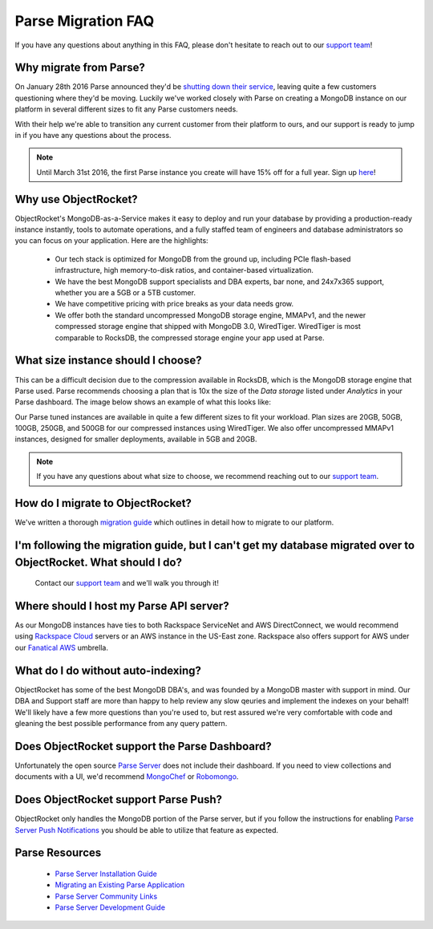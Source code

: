 Parse Migration FAQ
===================

If you have any questions about anything in this FAQ, please don't hesitate to reach out to our `support team <mailto:support@objectrocket.com>`_!

Why migrate from Parse?
~~~~~~~~~~~~~~~~~~~~~~~

On January 28th 2016 Parse announced they'd be `shutting down their service <http://blog.parse.com/announcements/moving-on/>`_, leaving quite a few customers questioning where they'd be moving. Luckily we've worked closely with Parse on creating a MongoDB instance on our platform in several different sizes to fit any Parse customers needs.

With their help we're able to transition any current customer from their platform to ours, and our support is ready to jump in if you have any questions about the process.

.. note::

    Until March 31st 2016, the first Parse instance you create will have 15% off for a full year. Sign up `here <https://objectrocket.com/parse>`_!

Why use ObjectRocket?
~~~~~~~~~~~~~~~~~~~~~

ObjectRocket's MongoDB-as-a-Service makes it easy to deploy and run your database by providing a production-ready instance instantly, tools to automate operations, and a fully staffed team of engineers and database administrators so you can focus on your application. Here are the highlights:

    * Our tech stack is optimized for MongoDB from the ground up, including PCIe flash-based infrastructure, high memory-to-disk ratios, and container-based virtualization.
    * We have the best MongoDB support specialists and DBA experts, bar none, and 24x7x365 support, whether you are a 5GB or a 5TB customer.
    * We have competitive pricing with price breaks as your data needs grow.
    * We offer both the standard uncompressed MongoDB storage engine, MMAPv1, and the newer compressed storage engine that shipped with MongoDB 3.0, WiredTiger. WiredTiger is most comparable to RocksDB, the compressed storage engine your app used at Parse.

What size instance should I choose?
~~~~~~~~~~~~~~~~~~~~~~~~~~~~~~~~~~~

This can be a difficult decision due to the compression available in RocksDB, which is the MongoDB storage engine that Parse used. Parse recommends choosing a plan that is 10x the size of the `Data storage` listed under `Analytics` in your Parse dashboard. The image below shows an example of what this looks like:

.. image:: images/parse_data_storage.png
   :align: center

Our Parse tuned instances are available in quite a few different sizes to fit your workload. Plan sizes are 20GB, 50GB, 100GB, 250GB, and 500GB for our compressed instances using WiredTiger. We also offer uncompressed MMAPv1 instances, designed for smaller deployments, available in 5GB and 20GB.

.. note::

    If you have any questions about what size to choose, we recommend reaching out to our `support team <mailto:support@objectrocket.com>`_.

How do I migrate to ObjectRocket?
~~~~~~~~~~~~~~~~~~~~~~~~~~~~~~~~~

We've written a thorough `migration guide <https://objectrocket.com/blog/mongodb/move-your-parse-data-to-objectrocket>`_ which outlines in detail how to migrate to our platform.

I'm following the migration guide, but I can't get my database migrated over to ObjectRocket. What should I do?
~~~~~~~~~~~~~~~~~~~~~~~~~~~~~~~~~~~~~~~~~~~~~~~~~~~~~~~~~~~~~~~~~~~~~~~~~~~~~~~~~~~~~~~~~~~~~~~~~~~~~~~~~~~~~~~

 Contact our `support team <mailto:support@objectrocket.com>`_ and we'll walk you through it!

Where should I host my Parse API server?
~~~~~~~~~~~~~~~~~~~~~~~~~~~~~~~~~~~~~~~~

As our MongoDB instances have ties to both Rackspace ServiceNet and AWS DirectConnect, we would recommend using `Rackspace Cloud <https://www.rackspace.com/en-us/cloud>`_ servers or an AWS instance in the US-East zone. Rackspace also offers support for AWS under our `Fanatical AWS <https://www.rackspace.com/en-us/managed-aws>`_ umbrella.

What do I do without auto-indexing?
~~~~~~~~~~~~~~~~~~~~~~~~~~~~~~~~~~~

ObjectRocket has some of the best MongoDB DBA's, and was founded by a MongoDB master with support in mind. Our DBA and Support staff are more than happy to help review any slow qeuries and implement the indexes on your behalf! We'll likely have a few more questions than you're used to, but rest assured we're very comfortable with code and gleaning the best possible performance from any query pattern.

Does ObjectRocket support the Parse Dashboard?
~~~~~~~~~~~~~~~~~~~~~~~~~~~~~~~~~~~~~~~~~~~~~~

Unfortunately the open source `Parse Server <https://github.com/ParsePlatform/parse-server>`_ does not include their dashboard. If you need to view collections and documents with a UI, we'd recommend `MongoChef <http://3t.io/>`_ or `Robomongo <https://robomongo.org/>`_.

Does ObjectRocket support Parse Push?
~~~~~~~~~~~~~~~~~~~~~~~~~~~~~~~~~~~~~

ObjectRocket only handles the MongoDB portion of the Parse server, but if you follow the instructions for enabling `Parse Server Push Notifications <http://blog.parse.com/announcements/parse-server-push-notifications/>`_ you should be able to utilize that feature as expected.

Parse Resources
~~~~~~~~~~~~~~~

    * `Parse Server Installation Guide <https://github.com/ParsePlatform/parse-server>`_
    * `Migrating an Existing Parse Application <https://github.com/ParsePlatform/parse-server/wiki/Migrating-an-Existing-Parse-App>`_
    * `Parse Server Community Links <https://github.com/ParsePlatform/parse-server/wiki#community-links>`_
    * `Parse Server Development Guide <https://github.com/ParsePlatform/parse-server/wiki/Development-Guide>`_
